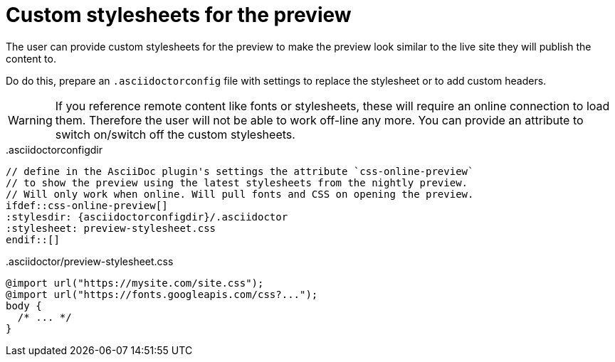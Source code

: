 = Custom stylesheets for the preview
:navtitle: Custom stylesheets

The user can provide custom stylesheets for the preview to make the preview look similar to the live site they will publish the content to.

Do do this, prepare an `.asciidoctorconfig` file with settings to replace the stylesheet or to add custom headers.

WARNING: If you reference remote content like fonts or stylesheets, these will require an online connection to load them.
Therefore the user will not be able to work off-line any more.
You can provide an attribute to switch on/switch off the custom stylesheets.

..asciidoctorconfigdir
[source,asciidoc]
----
// define in the AsciiDoc plugin's settings the attribute `css-online-preview`
// to show the preview using the latest stylesheets from the nightly preview.
// Will only work when online. Will pull fonts and CSS on opening the preview.
\ifdef::css-online-preview[]
:stylesdir: {asciidoctorconfigdir}/.asciidoctor
:stylesheet: preview-stylesheet.css
\endif::[]
----

..asciidoctor/preview-stylesheet.css
[source,css]
----
@import url("https://mysite.com/site.css");
@import url("https://fonts.googleapis.com/css?...");
body {
  /* ... */
}
----
